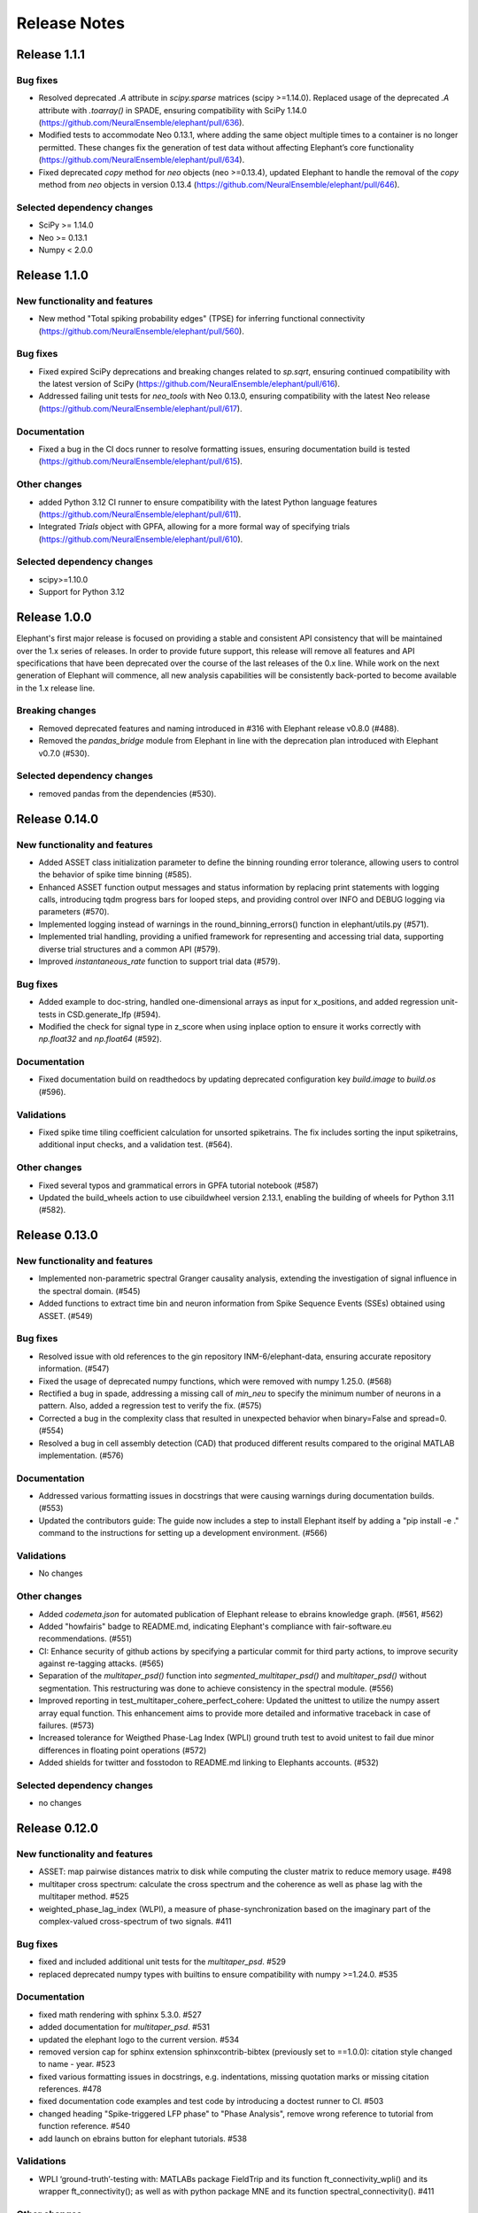 =============
Release Notes
=============

Release 1.1.1
=============
Bug fixes
---------
- Resolved deprecated `.A` attribute in `scipy.sparse` matrices (scipy >=1.14.0).
  Replaced usage of the deprecated `.A` attribute with `.toarray()` in SPADE, ensuring compatibility with SciPy 1.14.0 (https://github.com/NeuralEnsemble/elephant/pull/636).

- Modified tests to accommodate Neo 0.13.1, where adding the same object multiple times to a container is no longer permitted. These changes fix the generation of test data without affecting Elephant’s core functionality (https://github.com/NeuralEnsemble/elephant/pull/634).

- Fixed deprecated `copy` method for `neo` objects (neo >=0.13.4), updated Elephant to handle the removal of the `copy` method from `neo` objects in version 0.13.4 (https://github.com/NeuralEnsemble/elephant/pull/646).

Selected dependency changes
---------------------------
- SciPy >= 1.14.0
- Neo >= 0.13.1
- Numpy < 2.0.0


Release 1.1.0
=============
New functionality and features
------------------------------
* New method "Total spiking probability edges" (TPSE) for inferring functional connectivity (https://github.com/NeuralEnsemble/elephant/pull/560).

Bug fixes
---------
* Fixed expired SciPy deprecations and breaking changes related to `sp.sqrt`, ensuring continued compatibility with the latest version of SciPy (https://github.com/NeuralEnsemble/elephant/pull/616).
* Addressed failing unit tests for `neo_tools` with Neo 0.13.0, ensuring compatibility with the latest Neo release (https://github.com/NeuralEnsemble/elephant/pull/617).

Documentation
-------------
* Fixed a bug in the CI docs runner to resolve formatting issues, ensuring documentation build is tested (https://github.com/NeuralEnsemble/elephant/pull/615).

Other changes
-------------
* added Python 3.12 CI runner to ensure compatibility with the latest Python language features (https://github.com/NeuralEnsemble/elephant/pull/611).
* Integrated `Trials` object with GPFA, allowing for a more formal way of specifying trials (https://github.com/NeuralEnsemble/elephant/pull/610).

Selected dependency changes
---------------------------
* scipy>=1.10.0
* Support for Python 3.12


Release 1.0.0
=============
Elephant's first major release is focused on providing a stable and consistent API consistency that will be maintained over the 1.x series of releases. In order to provide future support, this release will remove all features and API specifications that have been deprecated over the course of the last releases of the 0.x line. While work on the next generation of Elephant will commence, all new analysis capabilities will be consistently back-ported to become available in the 1.x release line.

Breaking changes
----------------
* Removed deprecated features and naming introduced in #316 with Elephant release v0.8.0 (#488).
* Removed the `pandas_bridge` module from Elephant in line with the deprecation plan introduced with Elephant v0.7.0 (#530).

Selected dependency changes
---------------------------
* removed pandas from the dependencies (#530).


Release 0.14.0
==============

New functionality and features
------------------------------
* Added ASSET class initialization parameter to define the binning rounding error tolerance, allowing users to control the behavior of spike time binning (#585).
* Enhanced ASSET function output messages and status information by replacing print statements with logging calls, introducing tqdm progress bars for looped steps, and providing control over INFO and DEBUG logging via parameters (#570).
* Implemented logging instead of warnings in the round_binning_errors() function in elephant/utils.py (#571).
* Implemented trial handling, providing a unified framework for representing and accessing trial data, supporting diverse trial structures and a common API (#579).
* Improved `instantaneous_rate` function to support trial data (#579).

Bug fixes
---------
* Added example to doc-string, handled one-dimensional arrays as input for x_positions, and added regression unit-tests in CSD.generate_lfp (#594).
* Modified the check for signal type in z_score when using inplace option to ensure it works correctly with `np.float32` and `np.float64`  (#592).

Documentation
-------------
* Fixed documentation build on readthedocs by updating deprecated configuration key `build.image` to `build.os` (#596).

Validations
-----------
* Fixed spike time tiling coefficient calculation for unsorted spiketrains. The fix includes sorting the input spiketrains, additional input checks, and a validation test. (#564).

Other changes
-------------
* Fixed several typos and grammatical errors in GPFA tutorial notebook (#587)
* Updated the build_wheels action to use cibuildwheel version 2.13.1, enabling the building of wheels for Python 3.11 (#582).


Release 0.13.0
==============

New functionality and features
------------------------------
* Implemented non-parametric spectral Granger causality analysis, extending the investigation of signal influence in the spectral domain. (#545)
* Added functions to extract time bin and neuron information from Spike Sequence Events (SSEs) obtained using ASSET. (#549)

Bug fixes
---------
* Resolved issue with old references to the gin repository INM-6/elephant-data, ensuring accurate repository information. (#547)
* Fixed the usage of deprecated numpy functions, which were removed with numpy 1.25.0. (#568)
* Rectified a bug in spade, addressing a missing call of `min_neu` to specify the minimum number of neurons in a pattern. Also, added a regression test to verify the fix. (#575)
* Corrected a bug in the complexity class that resulted in unexpected behavior when binary=False and spread=0. (#554)
* Resolved a bug in cell assembly detection (CAD) that produced different results compared to the original MATLAB implementation. (#576)

Documentation
-------------
* Addressed various formatting issues in docstrings that were causing warnings during documentation builds. (#553)
* Updated the contributors guide: The guide now includes a step to install Elephant itself by adding a "pip install -e ." command to the instructions for setting up a development environment. (#566)

Validations
-----------
* No changes

Other changes
-------------
* Added `codemeta.json` for automated publication of Elephant release to ebrains knowledge graph. (#561, #562)
* Added "howfairis" badge to README.md, indicating Elephant's compliance with fair-software.eu recommendations. (#551)
* CI: Enhance security of github actions by specifying a particular commit for third party actions, to improve security against re-tagging attacks.  (#565)
* Separation of the `multitaper_psd()` function into `segmented_multitaper_psd()` and `multitaper_psd()` without segmentation. This restructuring was done to achieve consistency in the spectral module. (#556)
* Improved reporting in test_multitaper_cohere_perfect_cohere: Updated the unittest to utilize the numpy assert array equal function. This enhancement aims to provide more detailed and informative traceback in case of failures. (#573)
* Increased tolerance for Weigthed Phase-Lag Index (WPLI) ground truth test to avoid unitest to fail due minor differences in floating point operations (#572)
* Added shields for twitter and fosstodon to README.md linking to Elephants accounts. (#532)

Selected dependency changes
---------------------------
* no changes


Release 0.12.0
===============

New functionality and features
------------------------------
* ASSET: map pairwise distances matrix to disk while computing the cluster matrix to reduce memory usage. #498
* multitaper cross spectrum: calculate the cross spectrum and the coherence as well as phase lag with the multitaper method. #525
* weighted_phase_lag_index (WLPI), a measure of phase-synchronization based on the imaginary part of the complex-valued cross-spectrum of two signals. #411

Bug fixes
---------
* fixed and included additional unit tests for the `multitaper_psd`. #529
* replaced deprecated numpy types with builtins to ensure compatibility with numpy >=1.24.0. #535

Documentation
-------------
* fixed math rendering with sphinx 5.3.0. #527
* added documentation for `multitaper_psd`.  #531
* updated the elephant logo to the current version. #534
* removed version cap for sphinx extension sphinxcontrib-bibtex (previously set to ==1.0.0): citation style changed to name - year.  #523
* fixed various formatting issues in docstrings, e.g. indentations, missing quotation marks or missing citation references. #478
* fixed documentation code examples and test code by introducing a doctest runner to CI. #503
* changed heading "Spike-triggered LFP phase" to "Phase Analysis", remove wrong reference to tutorial from function reference. #540
* add launch on ebrains button for elephant tutorials. #538

Validations
-----------
* WPLI  ‘ground-truth’-testing with: MATLABs package FieldTrip and its function ft_connectivity_wpli() and its wrapper ft_connectivity(); as well as with python package MNE and its function spectral_connectivity(). #411

Other changes
-------------
* Fix/CI: update deprecated actions and commands for github actions workflow. #522
* added codemeta.json file for automatic registration of elephant releases to ebrains knowledge graph. #541

Selected dependency changes
---------------------------
* Python >= 3.8. #536
* numpy > 1.20. #536
* quantities > 0.14.0. #542


Release 0.11.2
==============

New functionality and features
------------------------------
*  new installation option to not compile c-extensions, e.g. `pip install elephant --install-option='--no-compile'`  (#494)

Bug fixes
---------
* added CUDA/OpenCL sources for ASSET GPU acceleration to `manifest.in`, they are now included in the distribution package (#483)
* fixed bug in `elephant.kernels` when passing a multi-dimensional kernel sigma, handling was added for 1-dimensional case (#499)
* fixed bug in `unitary_event_analysis` that broke elephants build on arm based systems (#500)
* fixed bug in `elephant/spade_src/include/FPGrowth.h` when using current versions of GCC for compilation (#508)
* fixed bug in `welch_psd`, `welch_cohere`, replace 'hanning' with 'hann', to ensure compatibility with scipy=>1.9.0 (#511)

Documentation
-------------
* fixed bug in CI documentation build (#492)
* reformatted code examples to be used as doctests in the future (#502)
* added specification and example for entries in the bibtex file to the "Contributing to Elephant" section (#504)
* updated documentation on running unit tests from `nosetest` to `pytest` (#505)
* fixed broken citation in `change_point_detection`, updated entry in bibtex file, added DOI (#513)

Optimizations
-------------
* Include `spike_train_synchrony` in the `init` of elephant, now `spike_train_synchrony` module is imported automatically (#518)

Validations
-----------
* added two validation tests for Victor-Purpura-distance to validate against original Matlab implementation in spike train dissimilarity (#482)

Other changes
-------------
* re-added report to coveralls.io to github action CI (#480)
* added OpenSSF (Open Source Security Foundations) best practices badge  (#495)
* improved documentation by adding links to documentation, bug tracker and source code on pypi (#496) (see: https://pypi.org/project/elephant/)
* CI workflows for macOS updated from version 10 to macOS 11 and 12 (#509)

Selected dependency changes
---------------------------
* removed scipy version cap on GitHub actions runners "docs" and "test-conda", by updating to `libstdcxx-ng 12.1.0` from conda-forge (#490)
* `nixio` added to test requirements, now nix files can be used in unit tests (#515)


Release 0.11.1
==============

Bug fixes
---------
* Fix installation on macOS (#472)

Documentation
-------------
* Added example to `asset.discretise_spiketimes` docstring  (#468)

Optimizations
-------------
* Performance improvement of Spike Time Tiling Coefficient (STTC) (#438)

Other changes
-------------
* Continuous Integration (CI): added two workflows for macOS (#474)
* Fixed failing unit test asset on macOS (#474)

Selected dependency changes
---------------------------
* scipy >=1.5.4 (#473)

Release 0.11.0
==============

Breaking changes
----------------

* For current source density measures electrode coordinates can no longer be supplied via a `RecordingChannelGroup` object as it is no longer supported in Neo v0.10.0 (#447)

New functionality and features
------------------------------

* Redesigned `elephant.spike_train_generation` module using classes (old API is retained for compatibility) (#416)
* Added function to calculate the multitaper power spectral density estimate in `elephant.spectral` (#417)
* Added a boundary correction for the firing rate estimator `elephant.statistics.instantaneous_rate` with Gaussian kernels (#414)
* Function to discretise spiketimes for a given spiketrain in `elephant.conversion` (#454)
* Support for the new `SpikeTrainList` object of Neo (#447)

Bug fixes
---------

* Issue with unit scaling in `BinnedSpikeTrain` (#425)
* Changed `BinnedSpikeTrain` to support quantities<0.12.4 (#418)
* Fix `FloatingPointError` in ICSD (#421)
* `t_start` information was lost while transposing LFP for `current_source_density` module (#432)
* Fix `neo_tools` unit tests to work with Neo 0.10.0+ (#446)
* Fixed various issues with consistency of bin boundaries of instantaneous rates (#453)

Documentation
-------------

* Update tutorials ASSET and UE tutorial and datasets to use nixio >=1.5.0 (#441)
* Updated `spade` tutorial to work with viziphant 0.2.0 (#444)
* Fixed figures in the Granger causality tutorial (#434)
* Add DOIs to documentation (#456)
* Fixed random seed selection in some tutorials (#430)

Optimizations
-------------

* Highly optimized run-time of the SPADE analysis (#419)
* More efficient storage of spike complexities by the `elephant.statistics.Complexity` class (#412)
* Updated `elephant.signal_processing.zscore` function for in-place operations (#440)

Other changes
-------------

* Continuous Integration (CI) was moved to github actions (#451)
* Change test framework from Nose to pytest (#413)
* Added DOI with zenodo (#445)
* Versioning for associated `elephant-data` repository for example datasets introduced (#463)


Selected dependency changes
---------------------------
* nixio >= 1.5.0
* neo >= 0.10.0
* python >= 3.7


Release 0.10.0
===============

Documentation
-------------
The documentation is revised and restructured by categories (https://github.com/NeuralEnsemble/elephant/pull/386) to simplify navigation on readthedocs and improve user experience. All citations used in Elephant are stored in a single [BibTex file](https://github.com/NeuralEnsemble/elephant/blob/master/doc/bib/elephant.bib).

Optimizations
-------------

CUDA and OpenCL support
***********************
[Analysis of Sequences of Synchronous EvenTs](https://elephant.readthedocs.io/en/latest/reference/asset.html) has become the first module in Elephant that supports CUDA and OpenCL (https://github.com/NeuralEnsemble/elephant/pull/351, https://github.com/NeuralEnsemble/elephant/pull/404, https://github.com/NeuralEnsemble/elephant/pull/399). Whether you have an Nvidia GPU or just run the analysis on a laptop with a built-in Intel graphics card, the speed-up is **X100** and **X1000** compared to a single CPU core. The computations are optimized to a degree that you can analyse and look for spike patterns in real data in several minutes of compute time on a laptop. The installation instructions are described in the [install](https://elephant.readthedocs.io/en/latest/install.html) section.

Other optimizations
*******************
* Surrogates: sped up bin shuffling (https://github.com/NeuralEnsemble/elephant/pull/400) and reimplemented the continuous time version (https://github.com/NeuralEnsemble/elephant/pull/397)
* Improved memory efficiency of creating a BinnedSpikeTrain (https://github.com/NeuralEnsemble/elephant/pull/395)

New functionality and features
------------------------------
* Synchrofact detection (https://github.com/NeuralEnsemble/elephant/pull/322) is a method to detect highly synchronous spikes (at the level of sampling rate precision with an option to extend this to jittered synchrony) and annotate or optionally remove them.
* Added `phase_locking_value`, `mean_phase_vector`, and `phase_difference` functions (https://github.com/NeuralEnsemble/elephant/pull/385/files)
* BinnedSpikeTrain:
  - added `to_spike_trains` and `time_slice` functions (https://github.com/NeuralEnsemble/elephant/pull/390). Now you can slice a binned spike train as `bst[:, i:j]` or `bst.time_slice(t_start, t_stop)`. Also, with `to_spike_trains` function, you can generate a realization of spike trains that maps to the same BinnedSpikeTrain object when binned.
  - optional CSC format (https://github.com/NeuralEnsemble/elephant/pull/402)
  - the `copy` parameter (False by default) in the `binarize` function makes a *shallow* copy, if set to True, of the output BinnedSpikeTrain object (https://github.com/NeuralEnsemble/elephant/pull/402)
* Granger causality tutorial notebook (https://github.com/NeuralEnsemble/elephant/pull/393)
* Unitary Event Analysis support multiple pattern hashes (https://github.com/NeuralEnsemble/elephant/pull/387)

Bug fixes
---------
* Account for unidirectional spiketrain->segment links in synchrofact deletion (https://github.com/NeuralEnsemble/elephant/pull/398)
* Joint-ISI dithering: fixed a bug regarding first ISI bin (https://github.com/NeuralEnsemble/elephant/pull/396)
* Fix LvR values from being off when units are in seconds (https://github.com/NeuralEnsemble/elephant/pull/389)


Release 0.9.0
=============
This release is titled to accompany the [2nd Elephant User Workshop](https://www.humanbrainproject.eu/en/education/participatecollaborate/infrastructure-events-trainings/2nd-elephant-user-workshop/)

Viziphant
---------
Meet Viziphant, the visualization of Elephant analysis methods, at https://viziphant.readthedocs.io/en/latest/. This package provides support to easily plot and visualize the output of Elephant functions in a few lines of code.

Provenance tracking
-------------------
Provenance is becoming a separate direction in Elephant. Many things are still to come, and we started with annotating `time_histogram`, `instantaneous_rate` and `cross_correlation_histogram` outputs to carry the information about the parameters these functions used. This allowed Viziphant, the visualization of Elephant analyses, to look for the `.annotations` dictionary of the output of these function to "understand" how the object has been generated and label the plot axes accordingly.

New functionality and features
------------------------------
* Time-domain pairwise and conditional pairwise Granger causality measures (https://github.com/NeuralEnsemble/elephant/pull/332, https://github.com/NeuralEnsemble/elephant/pull/359)
* Spike contrast function that measures the synchrony of spike trains (https://github.com/NeuralEnsemble/elephant/pull/354; thanks to @Broxy7 for bringing this in Elephant).
* Revised local variability LvR (https://github.com/NeuralEnsemble/elephant/pull/346) as an alternative to the LV measure.
* Three surrogate methods: Trial-shifting, Bin Shuffling, ISI dithering (https://github.com/NeuralEnsemble/elephant/pull/343).
* Added a new function to generate spike trains: `inhomogeneous_gamma_process` (https://github.com/NeuralEnsemble/elephant/pull/339).
* The output of `instantaneous_rate` function is now a 2D matrix of shape `(time, len(spiketrains))` (https://github.com/NeuralEnsemble/elephant/issues/363). Not only can the users assess the averaged instantaneous rate (`rates.mean(axis=1)`) but also explore how much the instantaneous rate deviates from trial to trial (`rates.std(axis=1)`) (originally asked in https://github.com/NeuralEnsemble/elephant/issues/363).

Python 3 only
-------------
* Python 2.7 and 3.5 support is dropped. You can still however enjoy the features of Elephant v0.9.0 with Python 2.7 or 3.5 by installing Elephant from [this](https://github.com/NeuralEnsemble/elephant/tree/295c6bd7fea196cf9665a78649fafedab5840cfa) commit `pip install git+https://github.com/NeuralEnsemble/elephant@295c6bd7fea196cf9665a78649fafedab5840cfa#egg=elephant[extras]`
* Added Python 3.9 support.

Optimization
------------
* You have been asking for direct numpy support for years. Added `_t_start`, `_t_stop`, and `_bin_size` attributes of BinnedSpikeTrain are guaranteed to be of the same units and hence are unitless (https://github.com/NeuralEnsemble/elephant/pull/378). It doesn't mean though that you need to care about units on your own: `t_start`, `t_stop`, and `bin_size` properties are still quantities with units. The `.rescale()` method of a BinnedSpikeTrain rescales the internal units to new ones in-place. The following Elephant functions are optimized with unitless BinnedSpikeTrain:
  - cross_correlation_histogram
  - bin_shuffling (one of the surrogate methods)
  - spike_train_timescale
* X4 faster binning and overall BinnedSpikeTrain object creation (https://github.com/NeuralEnsemble/elephant/pull/368).
* `instantaneous_rate` function is vectorized to work with a list of spike train trials rather than computing them in a loop (previously, `for spiketrain in spiketrains; do compute instantaneous_rate(spiketrain); done`), which brought X25 speedup (https://github.com/NeuralEnsemble/elephant/pull/362; thanks to @gyyang for the idea and original implementation).
* Memory-efficient `zscore` function (https://github.com/NeuralEnsemble/elephant/pull/372).
* Don't sort the input array in ISI function (https://github.com/NeuralEnsemble/elephant/pull/371), which reduces function algorithmic time complexity from `O(N logN)` to linear `O(N)`. Now, when the input time array is not sorted, a warning is shown.
* Vectorized Current Source Density `generate_lfp` function (https://github.com/NeuralEnsemble/elephant/pull/358).

Breaking changes
----------------
* mpi4py package is removed from the extra requirements to allow `pip install elephant[extras]` on machines without MPI installed system-wide. Refer to [MPI support](https://elephant.readthedocs.io/en/latest/install.html#mpi-support) installation page in elephant.
* BinnedSpikeTrain (https://github.com/NeuralEnsemble/elephant/pull/368, https://github.com/NeuralEnsemble/elephant/pull/377):
  - previously, when t_start/stop, if set manually, was outside of the shared time interval, only the shared [t_start_shared=max(t_start), t_stop_shared=min(t_stop)] interval was implicitly considered without any warnings. Now an error is thrown with a description on how to fix it.
  - removed `lst_input`, `input_spiketrains`, `matrix_columns`, `matrix_rows` (in favor of the new attribute - `shape`), `tolerance`, `is_spiketrain`, `is_binned` attributes from BinnedSpikeTrain class. Part of them are confusing (e.g., `is_binned` was just the opposite of `is_spiketrain`, but one can erroneously think that it's data is clipped to 0 and 1), and part of them - `lst_input`, `input_spiketrains` input data - should not have been saved as attributes of an object in the first place because the input spike trains are not used after the sparse matrix is created.
  - now the users can directly access `.sparse_matrix` attribute of BinnedSpikeTrain to do efficient (yet unsafe in general) operations. For this reason, `to_sparse_array()` function, which does not make a copy, as one could think of, is deprecated.
* `instantaneous_rate` function (https://github.com/NeuralEnsemble/elephant/pull/362):
  - in case of multiple input spike trains, the output of the instantaneous rate function is (always) a 2D matrix of shape `(time, len(spiketrains))` instead of a pseudo 1D array (previous behavior) of shape `(time, 1)` that contained the instantaneous rate summed across input spike trains;
  - in case of multiple input spike trains, the user needs to manually provide the input kernel instead of `auto`, which is set by default, for the reason that it's currently not clear how to estimate the common kernel for a set of spike trains. If you have an idea how to do this, we`d appreciate if you let us know by [getting in touch with us](https://elephant.readthedocs.io/en/v0.7.0/get_in_touch.html).

Other changes
-------------
* `waveform_snr` function now directly takes a 2D or 3D waveforms matrix rather than a spike train (deprecated behavior).
* Added a warning in fanofactor function when the input spiketrains vary in their durations (https://github.com/NeuralEnsemble/elephant/pull/341).
* SPADE: New way to count patterns for multiple testing (https://github.com/NeuralEnsemble/elephant/pull/347)
* GPFA renamed 'xsm' -> 'latent_variable' and 'xorth' -> 'latent_variable_orth'

Bug fixes
---------
* Instantaneous rate arrays were not centered at the origin for spike trains that are symmetric at t=0 with `center_kernel=True` option (https://github.com/NeuralEnsemble/elephant/pull/362).
* The number of discarded spikes that fall into the last bin of a BinnedSpikeTrain object was incorrectly calculated (https://github.com/NeuralEnsemble/elephant/pull/368).
* Fixed index selection in `spike_triggered_phase` (https://github.com/NeuralEnsemble/elephant/pull/382)
* Fixed surrogates bugs:
  - `joint-ISI` and `shuffle ISI` output spike trains were not sorted in time (https://github.com/NeuralEnsemble/elephant/pull/364);
  - surrogates get arbitrary sampling_rate (https://github.com/NeuralEnsemble/elephant/pull/353), which relates to the provenance tracking issue;


Release 0.8.0
=============
New features
------------
* The `parallel` module is a new experimental module (https://github.com/NeuralEnsemble/elephant/pull/307) to run python functions concurrently. Supports native (pythonic) ProcessPollExecutor and MPI. Not limited to Elephant functional.
* Added an optional `refractory_period` argument, set to None by default, to `dither_spikes` function (https://github.com/NeuralEnsemble/elephant/pull/297).
* Added `cdf` and `icdf` functions in Kernel class to correctly estimate the median index, needed for `instantaneous_rate` function in statistics.py (https://github.com/NeuralEnsemble/elephant/pull/313).
* Added an optional `center_kernel` argument, set to True by default (to behave as in Elephant <0.8.0 versions) to `instantaneous_rate` function in statistics.py (https://github.com/NeuralEnsemble/elephant/pull/313).

New tutorials
-------------
* Analysis of Sequences of Synchronous EvenTs (ASSET) tutorial: https://elephant.readthedocs.io/en/latest/tutorials/asset.html
* Parallel module tutorial: https://elephant.readthedocs.io/en/latest/tutorials/parallel.html

Optimization
------------
* Optimized ASSET runtime by a factor of 10 and more (https://github.com/NeuralEnsemble/elephant/pull/259, https://github.com/NeuralEnsemble/elephant/pull/333).

Python 2.7 and 3.5 deprecation
------------------------------
Python 2.7 and 3.5 are deprecated and will not be maintained by the end of 2020. Switch to Python 3.6+.

Breaking changes
----------------
* Naming convention changes (`binsize` -> `bin_size`, etc.) in almost all Elephant functions (https://github.com/NeuralEnsemble/elephant/pull/316).

Release 0.7.0
=============

Breaking changes
----------------
* [gpfa] GPFA dimensionality reduction method is rewritten in easy-to-use scikit-learn class style format (https://github.com/NeuralEnsemble/elephant/pull/287):

.. code-block:: python

    gpfa = GPFA(bin_size=20*pq.ms, x_dim=8)
    results = gpfa.fit_transform(spiketrains, returned_data=['xorth', 'xsm'])

New tutorials
-------------
* GPFA dimensionality reduction method: https://elephant.readthedocs.io/en/latest/tutorials/gpfa.html
* Unitary Event Analysis of coordinated spiking activity: https://elephant.readthedocs.io/en/latest/tutorials/unitary_event_analysis.html
* (Introductory) statistics module: https://elephant.readthedocs.io/en/latest/tutorials/statistics.html

Deprecations
------------
* **Python 2.7 support will be dropped on Dec 31, 2020.** Please switch to Python 3.6, 3.7, or 3.8.
* [spike train generation] `homogeneous_poisson_process_with_refr_period()`, introduced in v0.6.4, is deprecated and will be deleted in v0.8.0. Use `homogeneous_poisson_process(refractory_period=...)` instead.
* [pandas bridge] pandas\_bridge module is deprecated and will be deleted in v0.8.0.

New features
------------
* New documentation style, guidelines, tutorials, and more (https://github.com/NeuralEnsemble/elephant/pull/294).
* Python 3.8 support (https://github.com/NeuralEnsemble/elephant/pull/282).
* [spike train generation] Added `refractory_period` flag in `homogeneous_poisson_process()` (https://github.com/NeuralEnsemble/elephant/pull/292) and `inhomogeneous_poisson_process()` (https://github.com/NeuralEnsemble/elephant/pull/295) functions. The default is `refractory_period=None`, meaning no refractoriness.
* [spike train correlation] `cross_correlation_histogram()` supports different t_start and t_stop of input spiketrains.
* [waveform features] `waveform_width()` function extracts the width (trough-to-peak TTP) of a waveform (https://github.com/NeuralEnsemble/elephant/pull/279).
* [signal processing] Added `scaleopt` flag in `pairwise_cross_correlation()` to mimic the behavior of Matlab's `xcorr()` function (https://github.com/NeuralEnsemble/elephant/pull/277). The default is `scaleopt=unbiased` to be consistent with the previous versions of Elephant.
* [spike train surrogates] Joint-ISI dithering method via `JointISI` class (https://github.com/NeuralEnsemble/elephant/pull/275).

Bug fixes
---------
* [spike train correlation] Fix CCH Border Correction (https://github.com/NeuralEnsemble/elephant/pull/298). Now, the border correction in `cross_correlation_histogram()` correctly reflects the number of bins used for the calculation at each lag. The correction factor is now unity at full overlap.
* [phase analysis] `spike_triggered_phase()` incorrect behavior when the spike train and the analog signal had different time units (https://github.com/NeuralEnsemble/elephant/pull/270).

Performance
-----------
* [spade] SPADE x7 speedup (https://github.com/NeuralEnsemble/elephant/pull/280, https://github.com/NeuralEnsemble/elephant/pull/285, https://github.com/NeuralEnsemble/elephant/pull/286). Moreover, SPADE is now able to handle all surrogate types that are available in Elephant, as well as more types of statistical corrections.
* [conversion] Fast & memory-efficient `covariance()` and Pearson `corrcoef()` (https://github.com/NeuralEnsemble/elephant/pull/274). Added flag `fast=True` by default in both functions.
* [conversion] Use fast fftconvolve instead of np.correlate in `cross_correlation_histogram()` (https://github.com/NeuralEnsemble/elephant/pull/273).


Release 0.6.4
=============

This release has been made for the "1st Elephant User Workshop" (https://www.humanbrainproject.eu/en/education/participatecollaborate/infrastructure-events-trainings/1st-elephant-user-workshop-accelerate-structured-and-reproducibl).


Main features
-------------
* neo v0.8.0 compatible


New modules
-----------
* GPFA - Gaussian-process factor analysis - dimensionality reduction method for neural trajectory visualization (https://github.com/NeuralEnsemble/elephant/pull/233). _Note: the API could change in the future._


Bug fixes
---------
* [signal processing] Keep `array_annotations` in the output of signal processing functions (https://github.com/NeuralEnsemble/elephant/pull/258).
* [SPADE] Fixed the calculation of the duration of a pattern in the output (https://github.com/NeuralEnsemble/elephant/pull/254).
* [statistics] Fixed automatic kernel selection yields incorrect values (https://github.com/NeuralEnsemble/elephant/pull/246).


Improvements
------------
* Vectorized `spike_time_tiling_coefficient()` function - got rid of a double for-loop (https://github.com/NeuralEnsemble/elephant/pull/244)
* Reduced the number of warnings during the tests (https://github.com/NeuralEnsemble/elephant/pull/238).
* Removed unused debug code in `spade/fast_fca.py` (https://github.com/NeuralEnsemble/elephant/pull/249).
* Improved doc string of `covariance()` and `corrcoef()` (https://github.com/NeuralEnsemble/elephant/pull/260).



Release 0.6.3
=============
July 22nd 2019

The release v0.6.3 is mostly about improving maintenance.

New functions
-------------
* `waveform_features` module
    * Waveform signal-to-noise ratio (https://github.com/NeuralEnsemble/elephant/pull/219).
* Added support for Butterworth `sosfiltfilt` - numerically stable (in particular, higher order) filtering (https://github.com/NeuralEnsemble/elephant/pull/234).

Bug fixes
---------
* Fixed neo version typo in requirements file (https://github.com/NeuralEnsemble/elephant/pull/218)
* Fixed broken docs (https://github.com/NeuralEnsemble/elephant/pull/230, https://github.com/NeuralEnsemble/elephant/pull/232)
* Fixed issue with 32-bit arch (https://github.com/NeuralEnsemble/elephant/pull/229)

Other changes
-------------
* Added issue templates (https://github.com/NeuralEnsemble/elephant/pull/226)
* Single VERSION file (https://github.com/NeuralEnsemble/elephant/pull/231)

Release 0.6.2
=============
April 23rd 2019

New functions
-------------
* `signal_processing` module
    * New functions to calculate the area under a time series and the derivative of a time series.

Other changes
-------------
* Added support to initialize binned spike train representations with a matrix
* Multiple bug fixes


Release 0.6.1
=============
April 1st 2019

New functions
-------------
* `signal_processing` module
    * New function to calculate the cross-correlation function for analog signals.
* `spade` module
    * Spatio-temporal spike pattern detection now includes the option to assess significance also based on time-lags of patterns, in addition to patterns size and frequency (referred to as 3D pattern spectrum).

Other changes
-------------
* This release fixes a number of compatibility issues in relation to API breaking changes in the Neo library.
* Fixed error in STTC calculation (spike time tiling coefficient)
* Minor bug fixes


Release 0.6.0
=============
October 12th 2018

New functions
-------------
* `cell_assembly_detection` module
    * New function to detect higher-order correlation structures such as patterns in parallel spike trains based on Russo et al, 2017.
*  **wavelet_transform()** function in `signal_prosessing.py` module
    * Function for computing wavelet transform of a given time series based on Le van Quyen et al. (2001)

Other changes
-------------
* Switched to multiple `requirements.txt` files which are directly read into the `setup.py`
* `instantaneous_rate()` accepts now list of spiketrains
* Minor bug fixes


Release 0.5.0
=============
April 4nd 2018

New functions
-------------
* `change_point_detection` module:
    * New function to detect changes in the firing rate
* `spike_train_correlation` module:
    * New function to calculate the spike time tiling coefficient
* `phase_analysis` module:
    * New function to extract spike-triggered phases of an AnalogSignal
* `unitary_event_analysis` module:
    * Added new unit test to the UE function to verify the method based on data of a recent [Re]Science publication

Other changes
-------------
* Minor bug fixes


Release 0.4.3
=============
March 2nd 2018

Other changes
-------------
* Bug fixes in `spade` module:
    * Fixed an incompatibility with the latest version of an external library


Release 0.4.2
=============
March 1st 2018

New functions
-------------
* `spike_train_generation` module:
    * **inhomogeneous_poisson()** function
* Modules for Spatio Temporal Pattern Detection (SPADE) `spade_src`:
    * Module SPADE: `spade.py`
* Module `statistics.py`:
    * Added CV2 (coefficient of variation for non-stationary time series)
* Module `spike_train_correlation.py`:
    * Added normalization in **cross-correlation histogram()** (CCH)

Other changes
-------------
* Adapted the `setup.py` to automatically install the spade modules including the compiled `C` files `fim.so`
* Included testing environment for MPI in `travis.yml`
* Changed function arguments  in `current_source_density.py` to `neo.AnalogSignal` instead list of `neo.AnalogSignal` objects
* Fixes to travis and setup configuration files
* Fixed bug in ISI function `isi()`, `statistics.py` module
* Fixed bug in `dither_spikes()`, `spike_train_surrogates.py`
* Minor bug fixes


Release 0.4.1
=============
March 23rd 2017

Other changes
-------------
* Fix in `setup.py` to correctly import the current source density module


Release 0.4.0
=============
March 22nd 2017

New functions
-------------
* `spike_train_generation` module:
    * peak detection: **peak_detection()**
* Modules for Current Source Density: `current_source_density_src`
    * Module Current Source Density: `KCSD.py`
    * Module for Inverse Current Source Density: `icsd.py`

API changes
-----------
* Interoperability between Neo 0.5.0 and Elephant
    * Elephant has adapted its functions to the changes in Neo 0.5.0,
      most of the functionality behaves as before
    * See Neo documentation for recent changes: http://neo.readthedocs.io/en/0.5.2/whatisnew.html

Other changes
-------------
* Fixes to travis and setup configuration files.
* Minor bug fixes.
* Added module `six` for Python 2.7 backwards compatibility


Release 0.3.0
=============
April 12st 2016

New functions
-------------
* `spike_train_correlation` module:
    * cross correlation histogram: **cross_correlation_histogram()**
* `spike_train_generation` module:
    * single interaction process (SIP): **single_interaction_process()**
    * compound Poisson process (CPP): **compound_poisson_process()**
* `signal_processing` module:
    * analytic signal: **hilbert()**
* `sta` module:
    * spike field coherence: **spike_field_coherence()**
* Module to represent kernels: `kernels` module
* Spike train metrics / dissimilarity / synchrony measures: `spike_train_dissimilarity` module
* Unitary Event (UE) analysis: `unitary_event_analysis` module
* Analysis of Sequences of Synchronous EvenTs (ASSET): `asset` module

API changes
-----------
* Function **instantaneous_rate()** now uses kernels as objects defined in the `kernels` module. The previous implementation of the function using the `make_kernel()` function is deprecated, but still temporarily available as `oldfct_instantaneous_rate()`.

Other changes
-------------
* Fixes to travis and readthedocs configuration files.


Release 0.2.1
=============
February 18th 2016

Other changes
-------------
Minor bug fixes.


Release 0.2.0
=============
September 22nd 2015

New functions
-------------
* Added covariance function **covariance()** in the `spike_train_correlation` module
* Added complexity pdf **complexity_pdf()** in the `statistics` module
* Added spike train extraction from analog signals via threshold detection the in `spike_train_generation` module
* Added **coherence()** function for analog signals in the `spectral` module
* Added **Cumulant Based Inference for higher-order of Correlation (CuBIC)** in the `cubic` module for correlation analysis of parallel recorded spike trains

API changes
-----------
* **Optimized kernel bandwidth** in `rate_estimation` function: Calculates the optimized kernel width when the paramter kernel width is specified as `auto`

Other changes
-------------
* **Optimized creation of sparse matrices**: The creation speed of the sparse matrix inside the `BinnedSpikeTrain` class is optimized
* Added **Izhikevich neuron simulator** in the `make_spike_extraction_test_data` module
* Minor improvements to the test and continous integration infrastructure
